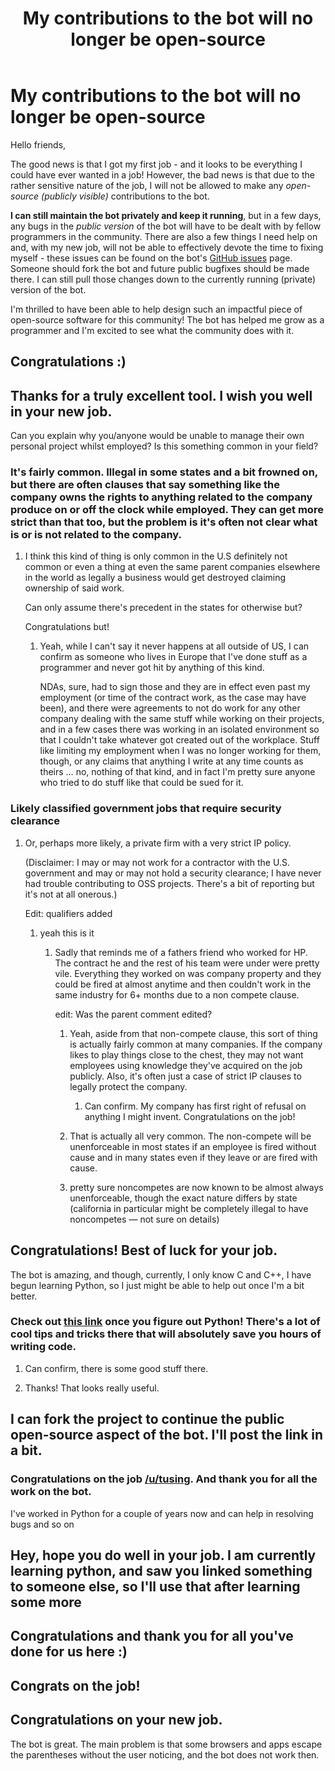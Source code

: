 #+TITLE: My contributions to the bot will no longer be open-source

* My contributions to the bot will no longer be open-source
:PROPERTIES:
:Author: tusing
:Score: 204
:DateUnix: 1526126298.0
:DateShort: 2018-May-12
:END:
Hello friends,

The good news is that I got my first job - and it looks to be everything I could have ever wanted in a job! However, the bad news is that due to the rather sensitive nature of the job, I will not be allowed to make any /open-source (publicly visible)/ contributions to the bot.

*I can still maintain the bot privately and keep it running*, but in a few days, any bugs in the /public version/ of the bot will have to be dealt with by fellow programmers in the community. There are also a few things I need help on and, with my new job, will not be able to effectively devote the time to fixing myself - these issues can be found on the bot's [[https://github.com/tusing/reddit-ffn-bot/issues][GitHub issues]] page. Someone should fork the bot and future public bugfixes should be made there. I can still pull those changes down to the currently running (private) version of the bot.

I'm thrilled to have been able to help design such an impactful piece of open-source software for this community! The bot has helped me grow as a programmer and I'm excited to see what the community does with it.


** Congratulations :)
:PROPERTIES:
:Author: kyella14
:Score: 48
:DateUnix: 1526126766.0
:DateShort: 2018-May-12
:END:


** Thanks for a truly excellent tool. I wish you well in your new job.

Can you explain why you/anyone would be unable to manage their own personal project whilst employed? Is this something common in your field?
:PROPERTIES:
:Author: Faeriniel
:Score: 46
:DateUnix: 1526127844.0
:DateShort: 2018-May-12
:END:

*** It's fairly common. Illegal in some states and a bit frowned on, but there are often clauses that say something like the company owns the rights to anything related to the company produce on or off the clock while employed. They can get more strict than that too, but the problem is it's often not clear what is or is not related to the company.
:PROPERTIES:
:Author: space_fountain
:Score: 14
:DateUnix: 1526133479.0
:DateShort: 2018-May-12
:END:

**** I think this kind of thing is only common in the U.S definitely not common or even a thing at even the same parent companies elsewhere in the world as legally a business would get destroyed claiming ownership of said work.

Can only assume there's precedent in the states for otherwise but?

Congratulations but!
:PROPERTIES:
:Author: mattyyyp
:Score: 12
:DateUnix: 1526175219.0
:DateShort: 2018-May-13
:END:

***** Yeah, while I can't say it never happens at all outside of US, I can confirm as someone who lives in Europe that I've done stuff as a programmer and never got hit by anything of this kind.

NDAs, sure, had to sign those and they are in effect even past my employment (or time of the contract work, as the case may have been), and there were agreements to not do work for any other company dealing with the same stuff while working on their projects, and in a few cases there was working in an isolated environment so that I couldn't take whatever got created out of the workplace. Stuff like limiting my employment when I was no longer working for them, though, or any claims that anything I write at any time counts as theirs ... no, nothing of that kind, and in fact I'm pretty sure anyone who tried to do stuff like that could be sued for it.
:PROPERTIES:
:Author: Kazeto
:Score: 5
:DateUnix: 1526224184.0
:DateShort: 2018-May-13
:END:


*** Likely classified government jobs that require security clearance
:PROPERTIES:
:Author: InquisitorCOC
:Score: 22
:DateUnix: 1526128934.0
:DateShort: 2018-May-12
:END:

**** Or, perhaps more likely, a private firm with a very strict IP policy.

(Disclaimer: I may or may not work for a contractor with the U.S. government and may or may not hold a security clearance; I have never had trouble contributing to OSS projects. There's a bit of reporting but it's not at all onerous.)

Edit: qualifiers added
:PROPERTIES:
:Author: __Pers
:Score: 71
:DateUnix: 1526129921.0
:DateShort: 2018-May-12
:END:

***** yeah this is it
:PROPERTIES:
:Author: tusing
:Score: 27
:DateUnix: 1526130453.0
:DateShort: 2018-May-12
:END:

****** Sadly that reminds me of a fathers friend who worked for HP. The contract he and the rest of his team were under were pretty vile. Everything they worked on was company property and they could be fired at almost anytime and then couldn't work in the same industry for 6+ months due to a non compete clause.

edit: Was the parent comment edited?
:PROPERTIES:
:Author: Faeriniel
:Score: 14
:DateUnix: 1526130766.0
:DateShort: 2018-May-12
:END:

******* Yeah, aside from that non-compete clause, this sort of thing is actually fairly common at many companies. If the company likes to play things close to the chest, they may not want employees using knowledge they've acquired on the job publicly. Also, it's often just a case of strict IP clauses to legally protect the company.
:PROPERTIES:
:Author: tusing
:Score: 21
:DateUnix: 1526131372.0
:DateShort: 2018-May-12
:END:

******** Can confirm. My company has first right of refusal on anything I might invent. Congratulations on the job!
:PROPERTIES:
:Author: jenorama_CA
:Score: 2
:DateUnix: 1526138260.0
:DateShort: 2018-May-12
:END:


******* That is actually all very common. The non-compete will be unenforceable in most states if an employee is fired without cause and in many states even if they leave or are fired with cause.
:PROPERTIES:
:Author: jimjack575
:Score: 4
:DateUnix: 1526172024.0
:DateShort: 2018-May-13
:END:


******* pretty sure noncompetes are now known to be almost always unenforceable, though the exact nature differs by state (california in particular might be completely illegal to have noncompetes --- not sure on details)
:PROPERTIES:
:Author: tsunami70875
:Score: 2
:DateUnix: 1526179020.0
:DateShort: 2018-May-13
:END:


** Congratulations! Best of luck for your job.

The bot is amazing, and though, currently, I only know C and C++, I have begun learning Python, so I just might be able to help out once I'm a bit better.
:PROPERTIES:
:Author: A2i9
:Score: 11
:DateUnix: 1526130593.0
:DateShort: 2018-May-12
:END:

*** Check out [[https://sahandsaba.com/thirty-python-language-features-and-tricks-you-may-not-know.html][this link]] once you figure out Python! There's a lot of cool tips and tricks there that will absolutely save you hours of writing code.
:PROPERTIES:
:Author: tusing
:Score: 13
:DateUnix: 1526131198.0
:DateShort: 2018-May-12
:END:

**** Can confirm, there is some good stuff there.
:PROPERTIES:
:Author: MindForgedManacle
:Score: 4
:DateUnix: 1526134952.0
:DateShort: 2018-May-12
:END:


**** Thanks! That looks really useful.
:PROPERTIES:
:Author: A2i9
:Score: 2
:DateUnix: 1526131272.0
:DateShort: 2018-May-12
:END:


** I can fork the project to continue the public open-source aspect of the bot. I'll post the link in a bit.
:PROPERTIES:
:Score: 7
:DateUnix: 1526153743.0
:DateShort: 2018-May-13
:END:

*** Congratulations on the job [[/u/tusing]]. And thank you for all the work on the bot.

I've worked in Python for a couple of years now and can help in resolving bugs and so on
:PROPERTIES:
:Author: shillecce
:Score: 4
:DateUnix: 1526159130.0
:DateShort: 2018-May-13
:END:


** Hey, hope you do well in your job. I am currently learning python, and saw you linked something to someone else, so I'll use that after learning some more
:PROPERTIES:
:Author: ethanbrecke
:Score: 3
:DateUnix: 1526132710.0
:DateShort: 2018-May-12
:END:


** Congratulations and thank you for all you've done for us here :)
:PROPERTIES:
:Author: ravenclaw-sass
:Score: 4
:DateUnix: 1526138432.0
:DateShort: 2018-May-12
:END:


** Congrats on the job!
:PROPERTIES:
:Author: Ch1pp
:Score: 2
:DateUnix: 1526137965.0
:DateShort: 2018-May-12
:END:


** Congratulations on your new job.

The bot is great. The main problem is that some browsers and apps escape the parentheses without the user noticing, and the bot does not work then.
:PROPERTIES:
:Author: farseer2
:Score: 2
:DateUnix: 1526149508.0
:DateShort: 2018-May-12
:END:
